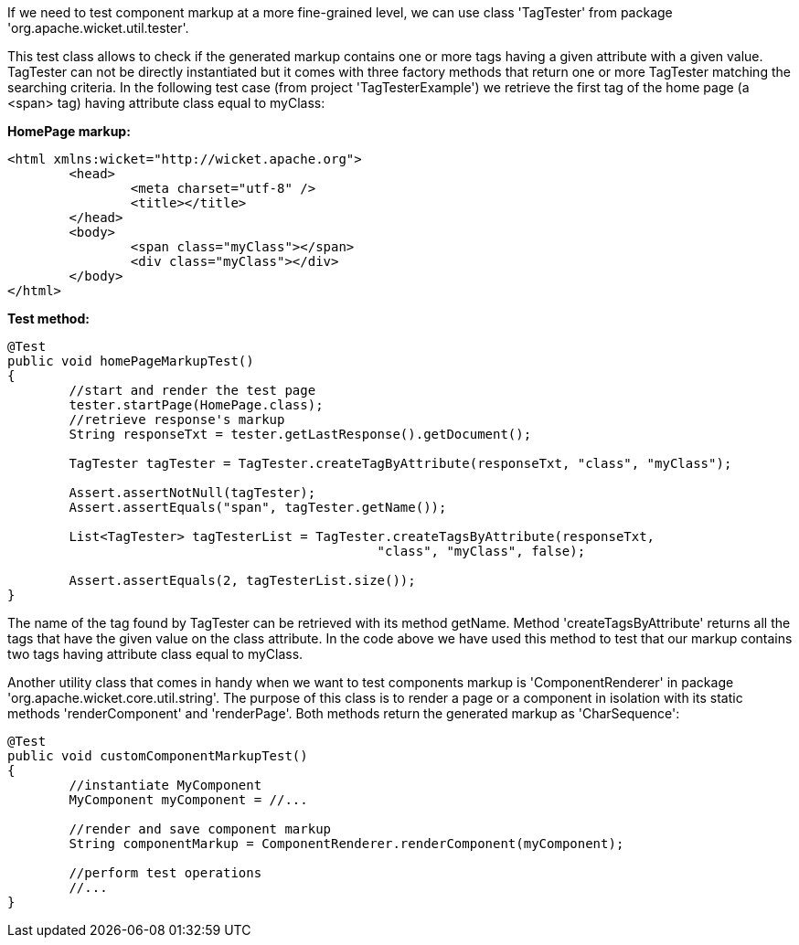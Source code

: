             


If we need to test component markup at a more fine-grained level, we can use class 'TagTester' from package 'org.apache.wicket.util.tester'. 

This test class allows to check if the generated markup contains one or more tags having a given attribute with a given value. TagTester can not be directly instantiated but it comes with three factory methods that return one or more TagTester matching the searching criteria. In the following test case (from project 'TagTesterExample') we retrieve the first tag of the home page (a <span> tag) having attribute class equal to myClass:

*HomePage markup:*

[source,html]
----
<html xmlns:wicket="http://wicket.apache.org">
	<head>
		<meta charset="utf-8" />
		<title></title>
	</head>
	<body>
		<span class="myClass"></span>
		<div class="myClass"></div>
	</body>
</html>
----

*Test method:*

[source,java]
----
@Test
public void homePageMarkupTest()
{
	//start and render the test page
	tester.startPage(HomePage.class);
	//retrieve response's markup
	String responseTxt = tester.getLastResponse().getDocument();

	TagTester tagTester = TagTester.createTagByAttribute(responseTxt, "class", "myClass"); 

	Assert.assertNotNull(tagTester);
	Assert.assertEquals("span", tagTester.getName());	

	List<TagTester> tagTesterList = TagTester.createTagsByAttribute(responseTxt, 
						"class", "myClass", false);
	
	Assert.assertEquals(2, tagTesterList.size());
}
----

The name of the tag found by TagTester can be retrieved with its method getName. Method 'createTagsByAttribute' returns all the tags that have the given value on the class attribute. In the code above we have used this method to test that our markup contains two tags having attribute class equal to myClass.

Another utility class that comes in handy when we want to test components markup is 'ComponentRenderer' in package 'org.apache.wicket.core.util.string'. The purpose of this class is to render a page or a component in isolation with its static methods 'renderComponent' and 'renderPage'. Both methods return the generated markup as 'CharSequence':

[source,java]
----
@Test
public void customComponentMarkupTest()
{
	//instantiate MyComponent
	MyComponent myComponent = //...

	//render and save component markup
	String componentMarkup = ComponentRenderer.renderComponent(myComponent);
	
	//perform test operations
	//...
}
----

